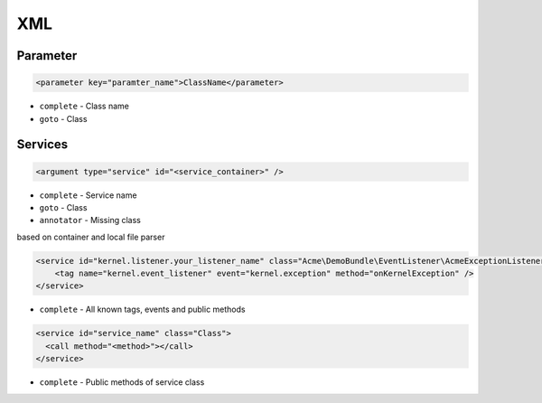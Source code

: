 .. index::
   single: XML

XML
========================

  
Parameter
-------------------------
.. code-block:: xml

  <parameter key="paramter_name">ClassName</parameter>

* ``complete`` - Class name
* ``goto`` - Class
    
Services
-------------------------

.. code-block:: xml

  <argument type="service" id="<service_container>" />

* ``complete`` - Service name
* ``goto`` - Class
* ``annotator`` - Missing class

based on container and local file parser   
    
.. code-block:: xml

  <service id="kernel.listener.your_listener_name" class="Acme\DemoBundle\EventListener\AcmeExceptionListener">
      <tag name="kernel.event_listener" event="kernel.exception" method="onKernelException" />
  </service>

* ``complete`` - All known tags, events and public methods

.. code-block:: xml

  <service id="service_name" class="Class">
    <call method="<method>"></call>
  </service>            

* ``complete`` - Public methods of service class
     